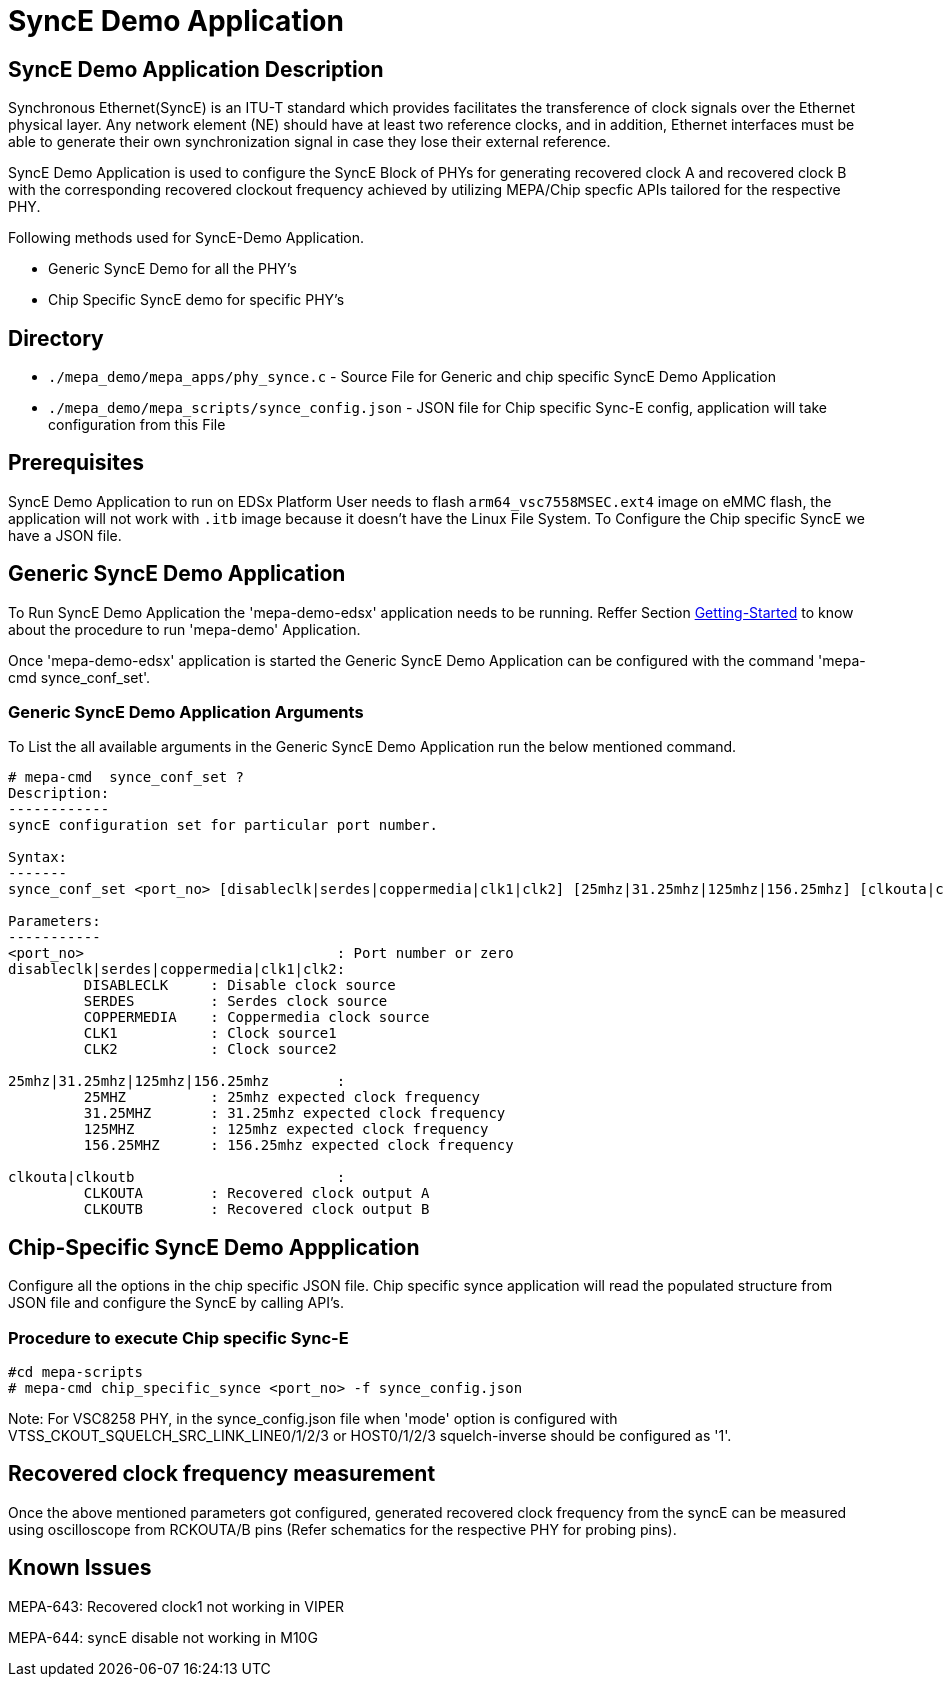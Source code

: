 // Copyright (c) 2004-2020 Microchip Technology Inc. and its subsidiaries.
// SPDX-License-Identifier: MIT

= SyncE Demo Application

== SyncE Demo Application Description
Synchronous Ethernet(SyncE) is an ITU-T standard which provides facilitates the transference of
clock signals over the Ethernet physical layer. Any network element (NE) should have at least two
reference clocks, and in addition, Ethernet interfaces must be able to generate their own
synchronization signal in case they lose their external reference.

SyncE Demo Application is used to configure the SyncE Block of PHYs for generating recovered clock A
and recovered clock B with the corresponding recovered clockout frequency achieved by utilizing
MEPA/Chip specfic APIs tailored for the respective PHY.

Following methods used for SyncE-Demo Application.

* Generic SyncE Demo for all the PHY's

* Chip Specific SyncE demo for specific PHY's

== Directory
* `./mepa_demo/mepa_apps/phy_synce.c` - Source File for Generic and chip specific SyncE Demo Application
* `./mepa_demo/mepa_scripts/synce_config.json` - JSON file for Chip specific Sync-E config, application will take configuration from this File

== Prerequisites
SyncE Demo Application to run on EDSx Platform User needs to flash `arm64_vsc7558MSEC.ext4` image on
eMMC flash, the application will not work with `.itb` image because it doesn't have the Linux File System.
To Configure the Chip specific SyncE we have a JSON file.

== Generic SyncE Demo Application

To Run SyncE Demo Application the 'mepa-demo-edsx' application needs to be running.
Reffer Section link:#mepa_demo/docs/getting-started[Getting-Started] to know about the procedure
to run 'mepa-demo' Application.

Once 'mepa-demo-edsx' application is started the Generic SyncE Demo Application can be configured with the command
'mepa-cmd synce_conf_set'.

=== Generic SyncE Demo Application Arguments

To List the all available arguments in the Generic SyncE Demo Application run the below mentioned command.


----
# mepa-cmd  synce_conf_set ?
Description:
------------
syncE configuration set for particular port number.

Syntax:
-------
synce_conf_set <port_no> [disableclk|serdes|coppermedia|clk1|clk2] [25mhz|31.25mhz|125mhz|156.25mhz] [clkouta|clkoutb]

Parameters:
-----------
<port_no>                              : Port number or zero
disableclk|serdes|coppermedia|clk1|clk2:
         DISABLECLK     : Disable clock source
         SERDES         : Serdes clock source
         COPPERMEDIA    : Coppermedia clock source
         CLK1           : Clock source1
         CLK2           : Clock source2

25mhz|31.25mhz|125mhz|156.25mhz        :
         25MHZ          : 25mhz expected clock frequency
         31.25MHZ       : 31.25mhz expected clock frequency
         125MHZ         : 125mhz expected clock frequency
         156.25MHZ      : 156.25mhz expected clock frequency

clkouta|clkoutb                        :
         CLKOUTA        : Recovered clock output A
         CLKOUTB        : Recovered clock output B
----

== Chip-Specific SyncE Demo Appplication

Configure all the options in the chip specific JSON file. Chip specific synce application will read the populated structure from JSON file
and configure the SyncE by calling API's.

=== Procedure to execute Chip specific Sync-E
----
#cd mepa-scripts
# mepa-cmd chip_specific_synce <port_no> -f synce_config.json
----

Note: For VSC8258 PHY, in the synce_config.json file when 'mode' option is configured with VTSS_CKOUT_SQUELCH_SRC_LINK_LINE0/1/2/3 or HOST0/1/2/3
squelch-inverse should be configured as '1'.

== Recovered clock frequency measurement

Once the above mentioned parameters got configured, generated recovered clock frequency from the syncE
can be measured using oscilloscope from RCKOUTA/B pins (Refer schematics for the respective PHY for probing pins).

== Known Issues

MEPA-643: Recovered clock1 not working in VIPER

MEPA-644: syncE disable not working in M10G
